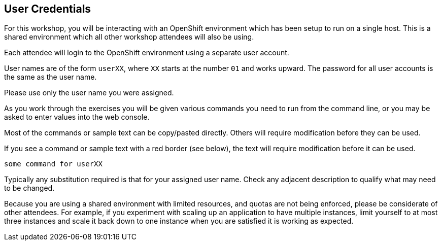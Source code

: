 ## User Credentials

For this workshop, you will be interacting with an OpenShift environment
which has been setup to run on a single host. This is a shared environment
which all other workshop attendees will also be using.

Each attendee will login to the OpenShift environment using a separate
user account.

User names are of the form `userXX`, where `XX` starts at the number `01`
and works upward. The password for all user accounts is the same as the
user name.

Please use only the user name you were assigned.

As you work through the exercises you will be given various commands you
need to run from the command line, or you may be asked to enter values
into the web console.

Most of the commands or sample text can be copy/pasted directly. Others
will require modification before they can be used.

If you see a command or sample text with a red border (see below), the
text will require modification before it can be used.

[source,role=copypaste]
----
some command for userXX
----

Typically any substitution required is that for your assigned user name.
Check any adjacent description to qualify what may need to be changed.

Because you are using a shared environment with limited resources, and
quotas are not being enforced, please be considerate of other attendees.
For example, if you experiment with scaling up an application to have
multiple instances, limit yourself to at most three instances and scale it
back down to one instance when you are satisfied it is working as expected.
